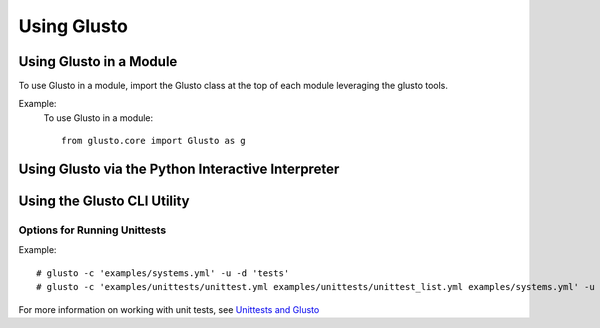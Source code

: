 Using Glusto
------------

Using Glusto in a Module
========================

To use Glusto in a module, import the Glusto class at the top of each module leveraging the glusto tools.

Example:
    To use Glusto in a module::

        from glusto.core import Glusto as g


Using Glusto via the Python Interactive Interpreter
===================================================


Using the Glusto CLI Utility
============================



Options for Running Unittests
~~~~~~~~~~~~~~~~~~~~~~~~~~~~~

Example::

	# glusto -c 'examples/systems.yml' -u -d 'tests'
	# glusto -c 'examples/unittests/unittest.yml examples/unittests/unittest_list.yml examples/systems.yml' -u

For more information on working with unit tests, see `Unittests and Glusto <unittest.html#unittests_and_glusto>`__